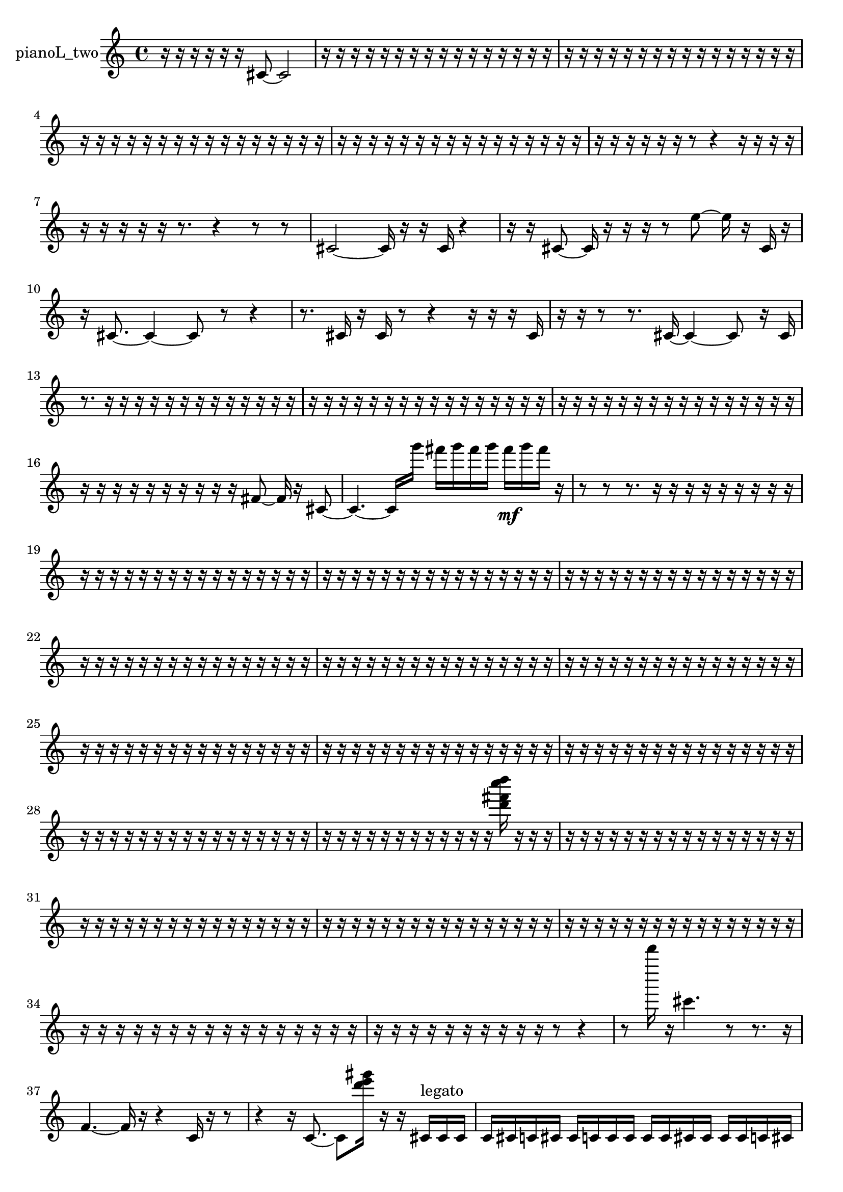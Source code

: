 % [notes] external for Pure Data
% development-version July 14, 2014 
% by Jaime E. Oliver La Rosa
% la.rosa@nyu.edu
% @ the Waverly Labs in NYU MUSIC FAS
% Open this file with Lilypond
% more information is available at lilypond.org
% Released under the GNU General Public License.

% HEADERS

glissandoSkipOn = {
  \override NoteColumn.glissando-skip = ##t
  \hide NoteHead
  \hide Accidental
  \hide Tie
  \override NoteHead.no-ledgers = ##t
}

glissandoSkipOff = {
  \revert NoteColumn.glissando-skip
  \undo \hide NoteHead
  \undo \hide Tie
  \undo \hide Accidental
  \revert NoteHead.no-ledgers
}
pianoL_two_part = {

  \time 4/4

  \clef treble 
  % ________________________________________bar 1 :
  r16  r16  r16  r16 
  r16  r16  cis'8~ 
  cis'2~  |
  % ________________________________________bar 2 :
  r16  r16  r16  r16 
  r16  r16  r16  r16 
  r16  r16  r16  r16 
  r16  r16  r16  r16  |
  % ________________________________________bar 3 :
  r16  r16  r16  r16 
  r16  r16  r16  r16 
  r16  r16  r16  r16 
  r16  r16  r16  r16  |
  % ________________________________________bar 4 :
  r16  r16  r16  r16 
  r16  r16  r16  r16 
  r16  r16  r16  r16 
  r16  r16  r16  r16  |
  % ________________________________________bar 5 :
  r16  r16  r16  r16 
  r16  r16  r16  r16 
  r16  r16  r16  r16 
  r16  r16  r16  r16  |
  % ________________________________________bar 6 :
  r16  r16  r16  r16 
  r16  r16  r8 
  r4 
  r16  r16  r16  r16  |
  % ________________________________________bar 7 :
  r16  r16  r16  r16 
  r16  r8. 
  r4 
  r8  r8  |
  % ________________________________________bar 8 :
  cis'2~ 
  cis'16  r16  r16  cis'16 
  r4  |
  % ________________________________________bar 9 :
  r16  r16  cis'8~ 
  cis'16  r16  r16  r16 
  r8  e''8~ 
  e''16  r16  cis'16  r16  |
  % ________________________________________bar 10 :
  r16  cis'8.~ 
  cis'4~ 
  cis'8  r8 
  r4  |
  % ________________________________________bar 11 :
  r8.  cis'16 
  r16  cis'16  r8 
  r4 
  r16  r16  r16  cis'16  |
  % ________________________________________bar 12 :
  r16  r16  r8 
  r8.  cis'16~ 
  cis'4~ 
  cis'8  r16  cis'16  |
  % ________________________________________bar 13 :
  r8.  r16 
  r16  r16  r16  r16 
  r16  r16  r16  r16 
  r16  r16  r16  r16  |
  % ________________________________________bar 14 :
  r16  r16  r16  r16 
  r16  r16  r16  r16 
  r16  r16  r16  r16 
  r16  r16  r16  r16  |
  % ________________________________________bar 15 :
  r16  r16  r16  r16 
  r16  r16  r16  r16 
  r16  r16  r16  r16 
  r16  r16  r16  r16  |
  % ________________________________________bar 16 :
  r16  r16  r16  r16 
  r16  r16  r16  r16 
  r16  r16  fis'8~ 
  fis'16  r16  cis'8~  |
  % ________________________________________bar 17 :
  cis'4.~ 
  cis'16  g'''16 
  fis'''16  g'''16  fis'''16  g'''16 
  fis'''16\mf  g'''16  fis'''16  r16  |
  % ________________________________________bar 18 :
  r8  r8 
  r8.  r16 
  r16  r16  r16  r16 
  r16  r16  r16  r16  |
  % ________________________________________bar 19 :
  r16  r16  r16  r16 
  r16  r16  r16  r16 
  r16  r16  r16  r16 
  r16  r16  r16  r16  |
  % ________________________________________bar 20 :
  r16  r16  r16  r16 
  r16  r16  r16  r16 
  r16  r16  r16  r16 
  r16  r16  r16  r16  |
  % ________________________________________bar 21 :
  r16  r16  r16  r16 
  r16  r16  r16  r16 
  r16  r16  r16  r16 
  r16  r16  r16  r16  |
  % ________________________________________bar 22 :
  r16  r16  r16  r16 
  r16  r16  r16  r16 
  r16  r16  r16  r16 
  r16  r16  r16  r16  |
  % ________________________________________bar 23 :
  r16  r16  r16  r16 
  r16  r16  r16  r16 
  r16  r16  r16  r16 
  r16  r16  r16  r16  |
  % ________________________________________bar 24 :
  r16  r16  r16  r16 
  r16  r16  r16  r16 
  r16  r16  r16  r16 
  r16  r16  r16  r16  |
  % ________________________________________bar 25 :
  r16  r16  r16  r16 
  r16  r16  r16  r16 
  r16  r16  r16  r16 
  r16  r16  r16  r16  |
  % ________________________________________bar 26 :
  r16  r16  r16  r16 
  r16  r16  r16  r16 
  r16  r16  r16  r16 
  r16  r16  r16  r16  |
  % ________________________________________bar 27 :
  r16  r16  r16  r16 
  r16  r16  r16  r16 
  r16  r16  r16  r16 
  r16  r16  r16  r16  |
  % ________________________________________bar 28 :
  r16  r16  r16  r16 
  r16  r16  r16  r16 
  r16  r16  r16  r16 
  r16  r16  r16  r16  |
  % ________________________________________bar 29 :
  r16  r16  r16  r16 
  r16  r16  r16  r16 
  r16  r16  r16  r16 
  <d''' fis''' c'''' d'''' >16  r16  r16  r16  |
  % ________________________________________bar 30 :
  r16  r16  r16  r16 
  r16  r16  r16  r16 
  r16  r16  r16  r16 
  r16  r16  r16  r16  |
  % ________________________________________bar 31 :
  r16  r16  r16  r16 
  r16  r16  r16  r16 
  r16  r16  r16  r16 
  r16  r16  r16  r16  |
  % ________________________________________bar 32 :
  r16  r16  r16  r16 
  r16  r16  r16  r16 
  r16  r16  r16  r16 
  r16  r16  r16  r16  |
  % ________________________________________bar 33 :
  r16  r16  r16  r16 
  r16  r16  r16  r16 
  r16  r16  r16  r16 
  r16  r16  r16  r16  |
  % ________________________________________bar 34 :
  r16  r16  r16  r16 
  r16  r16  r16  r16 
  r16  r16  r16  r16 
  r16  r16  r16  r16  |
  % ________________________________________bar 35 :
  r16  r16  r16  r16 
  r16  r16  r16  r16 
  r16  r16  r8 
  r4  |
  % ________________________________________bar 36 :
  r8  d'''''16  r16 
  cis'''4. 
  r8 
  r8.  r16  |
  % ________________________________________bar 37 :
  f'4.~ 
  f'16  r16 
  r4 
  c'16  r16  r8  |
  % ________________________________________bar 38 :
  r4 
  r16  c'8.~ 
  c'8  <d''' e''' gis''' >16  r16 
  r16  cis'16^\markup {legato }  cis'16  cis'16  |
  % ________________________________________bar 39 :
  c'16  cis'16  c'16  cis'16 
  cis'16  c'16  c'16  c'16 
  c'16  c'16  cis'16  cis'16 
  cis'16  cis'16  c'16  cis'16  |
  % ________________________________________bar 40 :
  cis'16  c'16  cis'16  c'16 
  r2 
  r16  c'16  r16  c'16~  |
  % ________________________________________bar 41 :
  c'4.~ 
  c'16  r16 
  r2  |
  % ________________________________________bar 42 :
  r16  g'''16  fis'''16  g'''16\p 
  fis'''16  g'''16  fis'''16  g'''16 
  fis'''16  r8. 
  r16  r16  c'16  r16  |
  % ________________________________________bar 43 :
  r4 
  r8  r8 
  r4 
  r8  r16  r16  |
  % ________________________________________bar 44 :
  dis'16  d'16  cis'16  c'16 
  b'16  a'16  g'16  e'16 
  cis'16  ais'16  g'16  e'16 
  cis'16  ais'16  fis'16  d'16  |
  % ________________________________________bar 45 :
  ais'16  fis'16  d'16  ais'16 
  fis'16  d'16  ais'16  r16 
  r8  c'8~ 
  c'4~  |
  % ________________________________________bar 46 :
  c'16  r16  r8 
  r8  r16  c'16 
  r2  |
  % ________________________________________bar 47 :
  r8  r16  r16 
  r8  c'16  r16 
  r2  |
  % ________________________________________bar 48 :
  c'8.  r16 
  c'16  r8. 
  r4 
  r16  fis'16  d'16  ais'16  |
  % ________________________________________bar 49 :
  fis'16  d'16  ais'16  fis'16 
  d'16  ais'16  fis'16  d'16 
  ais'16  fis'16  d'16  ais'16 
  fis'16  d'16  ais'16  fis'16  |
  % ________________________________________bar 50 :
  e'16  d'16  c'16  ais'16 
  r16  c'16  r8 
  r4 
  r16  gis'16  fis'16  e'16  |
  % ________________________________________bar 51 :
  d'16  c'16  ais'16  a'16 
  gis'16  g'16  fis'16  f'16 
  e'16  dis'16  d'16  cis'16 
  c'16  b'16  ais'16  a'16  |
  % ________________________________________bar 52 :
  gis'16  fis'16  d'16  b'16 
  r4 
  r16  r16  r8 
  r4  |
  % ________________________________________bar 53 :
  r16  r8  c'16~ 
  c'4~ 
  c'8  <a'' cis''' fis''' b''' >16  r16 
  r16  r16  r8  |
  % ________________________________________bar 54 :
  r8  c'16  r16 
  r8.  r16 
  r4 
  c'16  r8.  |
  % ________________________________________bar 55 :
  r16  c'8.~ 
  c'4~ 
  c'8  r16  r16 
  r4  |
  % ________________________________________bar 56 :
  <e'''' a'''' dis''''' a''''' >16  r16  g'''16  fis'''16 
  g'''16  fis'''16  g'''16  fis'''16 
  g'''16  fis'''16  r16  <g' cis'' >16 
  r16  r8.  |
  % ________________________________________bar 57 :
  r16  r16  r8 
  r16  r16  r16  cis'16 
  r16  <e''' ais''' e'''' gis'''' >16  r16  r16 
  ais'16  a'16  gis'16  g'16  |
  % ________________________________________bar 58 :
  ais'16  cis'16  b'16  a'16 
  g'16  r16  r16  cis'16~ 
  cis'8  r16  r16 
  r16  fis'16  r8  |
  % ________________________________________bar 59 :
  r4. 
  r16  r16 
  cis'16  r8. 
  r8.  r16  |
  % ________________________________________bar 60 :
  cis'2~ 
  cis'8  r16  r16 
  r8.  cis'16~  |
  % ________________________________________bar 61 :
  cis'4.~ 
  cis'16  r16 
  b'8  <g' b' e'' a'' >16  r16 
  cis'16\mf  g'16  cis'16  g'16  |
  % ________________________________________bar 62 :
  fis'16  f'16  e'16  dis'16 
  d'16  r16  g'''16  fis'''16 
  g'''16  fis'''16  g'''16  fis'''16 
  g'''16  fis'''16  r16  r16  |
  % ________________________________________bar 63 :
  r4. 
  r16  g'''16 
  fis'''16  g'''16  fis'''16  g'''16 
  fis'''16  g'''16  fis'''16  cis'16  |
  % ________________________________________bar 64 :
  r16  cis'8.~ 
  cis'8.  r16 
  r16  r16  r8 
  r16  r8.  |
  % ________________________________________bar 65 :
  r16  cis'16  r16  cis'16 
  r16  r8. 
  r4 
  r16  r16  cis'16  r16  |
  % ________________________________________bar 66 :
  r16  cis'16  r16  r16 
  cis'16  c'16  d'16  cis'16 
  d'16  dis'16  c'16  cis'16 
  dis'16  cis'16  r8  |
  % ________________________________________bar 67 :
  r4. 
  r16  cis'16 
  r16  cis'8.~ 
  cis'8  cis'16  r16  |
  % ________________________________________bar 68 :
  r4. 
  r16  cis'16 
  r8  <a'' dis''' a''' >16  r16 
  r8.  <a''' d'''' gis'''' d''''' >16  |
  % ________________________________________bar 69 :
  r16  r16  r16  g'''16 
  fis'''16  g'''16  fis'''16  g'''16 
  fis'''16  g'''16  fis'''16  cis'16 
  <a' c'' e'' a'' >16  r16  <e'''' ais'''' e''''' gis''''' >16  r16  |
  % ________________________________________bar 70 :
  r8.  r16 
  r16  cis'8.~ 
  cis'8  r16  g'16 
  f'16  dis'16  cis'16  b'16  |
  % ________________________________________bar 71 :
  a'16  g'16  f'16  d'16 
  r2 
  r16  cis'16  r16  cis'16  |
  % ________________________________________bar 72 :
  cis'16  r16  r16  cis'16~ 
  cis'2~ 
  cis'16  r8.  |
  % ________________________________________bar 73 :
  r8.  r16 
  r4 
  r16  r16  c''''16  r16 
  cis'16  r8.  |
  % ________________________________________bar 74 :
  r4 
  r16  cis'16  r16  r16 
  r4 
  r16  r16  r16  cis'16~  |
  % ________________________________________bar 75 :
  cis'4 
  r8.  cis'16 
  r16  e''8.~ 
  e''8  r8  |
  % ________________________________________bar 76 :
  r8.  cis'16 
  cis'8.  r16 
  r4 
  r16  r16  f''''16  r16  |
  % ________________________________________bar 77 :
  r8.  cis'16~ 
  cis'4 
  c''''16  r8. 
  r4  |
  % ________________________________________bar 78 :
  r8.  r16 
  cis'16  r8. 
  r4 
  r16  r16  r16  r16  |
  % ________________________________________bar 79 :
  r16  r16  r16  r16 
  r16  r16  r16  r16 
  r16  r16  r16  r16 
  r16  r16  r16  r16  |
  % ________________________________________bar 80 :
  r16  r16  r16  r16 
  r16  r16  r16  d'16 
  r16  r8. 
  r4  |
  % ________________________________________bar 81 :
  r2 
  r8  <d'''' e'''' fis'''' a'''' >16  r16 
  r16  r8.  |
  % ________________________________________bar 82 :
  r4 
  r16  r16  d'16  r16 
  r16  r16  r16  r16 
  r16  r16  r16  r16  |
  % ________________________________________bar 83 :
  r16  r16  r16  r16 
  r16  r16  r16  r16 
  r16  r16  r16  r16 
  r16  r16  r16  r16  |
  % ________________________________________bar 84 :
  r16  r16  r16  r16 
  r16  r16  r16  r16 
  c''''16  r16  cis'8~ 
  cis'4~  |
  % ________________________________________bar 85 :
  cis'8.  r16 
  r16  r16  r16  r16 
  r16  r16  r16  r16 
  r16  r16  r16  r16  |
  % ________________________________________bar 86 :
  r16  r16  r16  r16 
  r16  r16  r16  r16 
  r16  r16  r16  r16 
  r16  r16  r16  r16  |
  % ________________________________________bar 87 :
  r16  r16  r16  r16 
  r16  r16  r16  r16 
  r16  r16  r16  r16 
  r16  r16  r16  r16  |
  % ________________________________________bar 88 :
  r16  r16  r16  r16 
  r16  r16  r16  r16 
  r16  r16  r16  r16 
  r16  r16  r16  r16  |
  % ________________________________________bar 89 :
  r16  r16  r16  r16 
  r16  r16  r16  r16 
  r16  r16  r8 
  r4  |
  % ________________________________________bar 90 :
  r8.  r16 
  r16  cis'16  cis'8~ 
  cis'8  r16  r16 
  g'''16  fis'''16  g'''16  fis'''16  |
  % ________________________________________bar 91 :
  g'''16  fis'''16  g'''16  fis'''16 
  r16  r8. 
  r4 
  r16  r16  r16  r16  |
  % ________________________________________bar 92 :
  r16  r8. 
  r4 
  r8.  cisih'16 
  r16  r16  r8  |
  % ________________________________________bar 93 :
  r8.  cisih'16 
  cisih'4~ 
  cisih'16  r16  r8 
  r4  |
  % ________________________________________bar 94 :
  cisih'16  cisih'16  r16  r16 
  r2 
  r16  r8.  |
  % ________________________________________bar 95 :
  r4 
  r16  cisih'16  cih''''16  r16 
  r16  r8. 
  r8  r16  r16  |
  % ________________________________________bar 96 :
  r16  r16  r16  r16 
  r16  r16  r16  r16 
  r16  r16  r16  r16 
  r16  r16  r16  r16  |
  % ________________________________________bar 97 :
  r16  r16  r16  r16 
  r16  r16  r16  r16 
  r16  r16  r16  r16 
  r16  r16  r16  r16  |
  % ________________________________________bar 98 :
  r16  r16  r16  r16 
  r16  r16  r16  r16 
  r16  r16  r16  r16 
  r16  r16  r16  r16  |
  % ________________________________________bar 99 :
  r16  r16 
}

\score {
  \new Staff \with { instrumentName = "pianoL_two" } {
    \new Voice {
      \pianoL_two_part
    }
  }
  \layout {
    \mergeDifferentlyHeadedOn
    \mergeDifferentlyDottedOn
    \set harmonicDots = ##t
    \override Glissando.thickness = #4
    \set Staff.pedalSustainStyle = #'mixed
    \override TextSpanner.bound-padding = #1.0
    \override TextSpanner.bound-details.right.padding = #1.3
    \override TextSpanner.bound-details.right.stencil-align-dir-y = #CENTER
    \override TextSpanner.bound-details.left.stencil-align-dir-y = #CENTER
    \override TextSpanner.bound-details.right-broken.text = ##f
    \override TextSpanner.bound-details.left-broken.text = ##f
    \override Glissando.minimum-length = #4
    \override Glissando.springs-and-rods = #ly:spanner::set-spacing-rods
    \override Glissando.breakable = ##t
    \override Glissando.after-line-breaking = ##t
    \set baseMoment = #(ly:make-moment 1/8)
    \set beatStructure = 2,2,2,2
    #(set-default-paper-size "a4")
  }
  \midi { }
}

\version "2.19.49"
% notes Pd External version testing 
